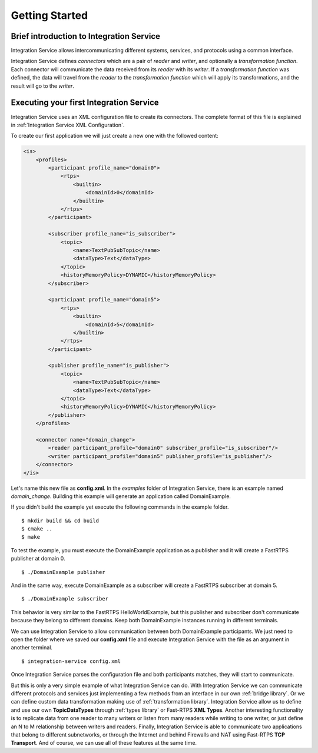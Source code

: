 Getting Started
===============


Brief introduction to Integration Service
------------------------------------------

Integration Service allows intercommunicating different systems, services, and protocols using a common interface.

.. image:: IS-RTPS-Other.png
   :align: center

Integration Service defines *connectors* which are a pair of *reader* and *writer*,
and optionally a *transformation function*.
Each connector will communicate the data received from its *reader* with its *writer*.
If a *transformation function* was defined, the data will travel from the *reader* to the *transformation function*
which will apply its transformations, and the result will go to the *writer*.

.. image:: fullconnector.png
   :align: center

Executing your first Integration Service
-----------------------------------------

Integration Service uses an XML configuration file to create its connectors.
The complete format of this file is explained in :ref:`Integration Service XML Configuration`.

To create our first application we will just create a new one with the followed content:

.. code-block:: xml

    <is>
        <profiles>
            <participant profile_name="domain0">
                <rtps>
                    <builtin>
                        <domainId>0</domainId>
                    </builtin>
                </rtps>
            </participant>

            <subscriber profile_name="is_subscriber">
                <topic>
                    <name>TextPubSubTopic</name>
                    <dataType>Text</dataType>
                </topic>
                <historyMemoryPolicy>DYNAMIC</historyMemoryPolicy>
            </subscriber>

            <participant profile_name="domain5">
                <rtps>
                    <builtin>
                        <domainId>5</domainId>
                    </builtin>
                </rtps>
            </participant>

            <publisher profile_name="is_publisher">
                <topic>
                    <name>TextPubSubTopic</name>
                    <dataType>Text</dataType>
                </topic>
                <historyMemoryPolicy>DYNAMIC</historyMemoryPolicy>
            </publisher>
        </profiles>

        <connector name="domain_change">
            <reader participant_profile="domain0" subscriber_profile="is_subscriber"/>
            <writer participant_profile="domain5" publisher_profile="is_publisher"/>
        </connector>
    </is>

Let's name this new file as **config.xml**. In the *examples* folder of Integration Service, there is an example named
*domain_change*. Building this example will generate an application called DomainExample.

If you didn't build the example yet execute the following commands in the example folder.

::

    $ mkdir build && cd build
    $ cmake ..
    $ make

To test the example, you must execute the DomainExample application as a publisher and it will create a FastRTPS publisher at domain 0.

::

    $ ./DomainExample publisher

And in the same way, execute DomainExample as a subscriber will create a FastRTPS subscriber at domain 5.

::

    $ ./DomainExample subscriber

This behavior is very similar to the FastRTPS HelloWorldExample, but this publisher and subscriber don't communicate
because they belong to different domains. Keep both DomainExample instances running in different terminals.

We can use Integration Service to allow communication between both DomainExample participants.
We just need to open the folder where we saved our **config.xml** file and execute Integration Service with the file
as an argument in another terminal.

::

    $ integration-service config.xml

Once Integration Service parses the configuration file and both participants matches, they will start to communicate.

But this is only a very simple example of what Integration Service can do.
With Integration Service we can communicate different protocols and services just implementing a few methods
from an interface in our own :ref:`bridge library`.
Or we can define custom data transformation making use of :ref:`transformation library`.
Integration Service allow us to define and use our own **TopicDataTypes**
through :ref:`types library` or  Fast-RTPS **XML Types**.
Another interesting functionality is to replicate data from one reader to many writers or listen from many
readers while writing to one writer, or just define an N to M relationship between writers and readers.
Finally, Integration Service is able to communicate two applications that belong to different subnetworks,
or through the Internet and behind Firewalls and NAT using Fast-RTPS **TCP Transport**.
And of course, we can use all of these features at the same time.